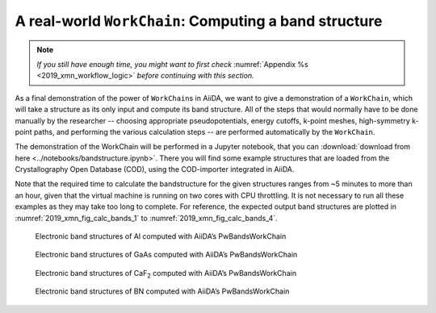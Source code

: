 .. _2019_xmn_bands:

A real-world ``WorkChain``: Computing a band structure
======================================================

.. note:: *If you still have enough time, you might want to first check*
          :numref:`Appendix %s <2019_xmn_workflow_logic>` *before continuing with this section.*

As a final demonstration of the power of ``WorkChain``\ s in AiiDA, we want to
give a demonstration of a ``WorkChain``, which will take a structure as its
only input and compute its band structure. All of the steps that would
normally have to be done manually by the researcher -- choosing appropriate
pseudopotentials, energy cutoffs, k-point meshes, high-symmetry k-point paths,
and performing the various calculation steps -- are performed automatically by
the ``WorkChain``.

The demonstration of the WorkChain will be performed in a Jupyter notebook,
that you can :download:`download from here <../notebooks/bandstructure.ipynb>`.
There you will find some example structures that are loaded from the
Crystallography Open Database (COD), using the COD-importer integrated in
AiiDA.

Note that the required time to calculate the bandstructure for the given
structures ranges from ~5 minutes to more than an hour, given that the virtual
machine is running on two cores with CPU throttling. It is not necessary to
run all these examples as they may take too long to complete. For reference,
the expected output band structures are plotted in :numref:`2019_xmn_fig_calc_bands_1`
to :numref:`2019_xmn_fig_calc_bands_4`.

.. _2019_xmn_fig_calc_bands_1:
.. figure:: include/images/bandstructures/Al_bands.png
   :width: 100%

   Electronic band structures of Al computed with AiiDA’s PwBandsWorkChain

.. _2019_xmn_fig_calc_bands_2:
.. figure:: include/images/bandstructures/GaAs_bands.png
   :width: 100%

   Electronic band structures of GaAs computed with AiiDA’s PwBandsWorkChain

.. _2019_xmn_fig_calc_bands_3:
.. figure:: include/images/bandstructures/CaF2_bands.png
   :width: 100%

   Electronic band structures of CaF\ :sub:`2` computed with AiiDA’s PwBandsWorkChain

.. _2019_xmn_fig_calc_bands_4:
.. figure:: include/images/bandstructures/hBN_bands.png
   :width: 100%

   Electronic band structures of BN computed with AiiDA’s PwBandsWorkChain

